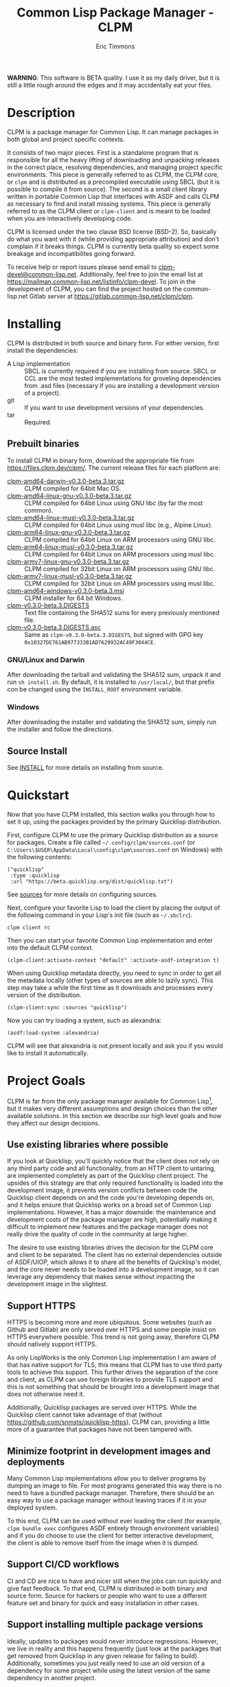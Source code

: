 #+TITLE: Common Lisp Package Manager - CLPM
#+AUTHOR: Eric Timmons
#+EMAIL: clpm-devel@common-lisp.net
#+OPTIONS: email:t toc:1 num:nil


*WARNING*: This software is BETA quality. I use it as my daily driver, but it
is still a little rough around the edges and it may accidentally eat your
files.

* Description

  CLPM is a package manager for Common Lisp. It can manage packages in both
  global and project specific contexts.

  It consists of two major pieces. First is a standalone program that is
  responsible for all the heavy lifting of downloading and unpacking releases
  in the correct place, resolving dependencies, and managing project specific
  environments. This piece is generally referred to as CLPM, the CLPM core, or
  =clpm= and is distributed as a precompiled executable using SBCL (but it is
  possible to compile it from source). The second is a small client library
  written in portable Common Lisp that interfaces with ASDF and calls CLPM as
  necessary to find and install missing systems. This piece is generally
  referred to as the CLPM client or =clpm-client= and is meant to be loaded
  when you are interactively developing code.

  CLPM is licensed under the two clause BSD license (BSD-2). So, basically do
  what you want with it (while providing appropriate attribution) and don't
  complain if it breaks things. CLPM is currently beta quality so expect some
  breakage and incompatibilites going forward.

  To receive help or report issues please send email to
  [[mailto:clpm-devel@common-lisp.net][clpm-devel@common-lisp.net]]. Additionally, feel free to join the email list at
  [[https://mailman.common-lisp.net/listinfo/clpm-devel]]. To join in the
  development of CLPM, you can find the project hosted on the common-lisp.net
  Gitlab server at [[https://gitlab.common-lisp.net/clpm/clpm]].

* Installing

  CLPM is distributed in both source and binary form. For either version, first
  install the dependencies:

  * A Lisp implementation :: SBCL is currently required if you are installing
    from source. SBCL or CCL are the most tested implementations for groveling
    dependencies from .asd files (necessary if you are installing a development
    version of a project).
  * git :: If you want to use development versions of your dependencies.
  * tar :: Required.

** Prebuilt binaries
   To install CLPM in binary form, download the appropriate file from
   [[https://files.clpm.dev/clpm/][https://files.clpm.dev/clpm/]]. The current release files for each platform
   are:

   + [[https://files.clpm.dev/clpm/clpm-amd64-darwin-v0.3.0-beta.3.tar.gz][clpm-amd64-darwin-v0.3.0-beta.3.tar.gz]] :: CLPM compiled for 64bit Mac OS.
   + [[https://files.clpm.dev/clpm/clpm-amd64-linux-gnu-v0.3.0-beta.3.tar.gz][clpm-amd64-linux-gnu-v0.3.0-beta.3.tar.gz]] :: CLPM compiled for 64bit Linux
     using GNU libc (by far the most common).
   + [[https://files.clpm.dev/clpm/clpm-amd64-linux-musl-v0.3.0-beta.3.tar.gz][clpm-amd64-linux-musl-v0.3.0-beta.3.tar.gz]] :: CLPM compiled for 64bit
     Linux using musl libc (e.g., Alpine Linux).
   + [[https://files.clpm.dev/clpm/clpm-arm64-linux-gnu-v0.3.0-beta.3.tar.gz][clpm-arm64-linux-gnu-v0.3.0-beta.3.tar.gz]] :: CLPM compiled for 64bit Linux
     on ARM processors using GNU libc.
   + [[https://files.clpm.dev/clpm/clpm-arm64-linux-musl-v0.3.0-beta.3.tar.gz][clpm-arm64-linux-musl-v0.3.0-beta.3.tar.gz]] :: CLPM compiled for 64bit
     Linux on ARM processors using musl libc.
   + [[https://files.clpm.dev/clpm/clpm-armv7-linux-gnu-v0.3.0-beta.3.tar.gz][clpm-armv7-linux-gnu-v0.3.0-beta.3.tar.gz]] :: CLPM compiled for 32bit Linux
     on ARM processors using GNU libc.
   + [[https://files.clpm.dev/clpm/clpm-armv7-linux-musl-v0.3.0-beta.3.tar.gz][clpm-armv7-linux-musl-v0.3.0-beta.3.tar.gz]] :: CLPM compiled for 32bit
     Linux on ARM processors using musl libc.
   + [[https://files.clpm.dev/clpm/clpm-amd64-windows-v0.3.0-beta.3.msi][clpm-amd64-windows-v0.3.0-beta.3.msi]] :: CLPM installer for 64 bit Windows.
   + [[https://files.clpm.dev/clpm/clpm-v0.3.0-beta.3.DIGESTS][clpm-v0.3.0-beta.3.DIGESTS]] :: Text file containing the SHA512 sums for
     every previously mentioned file.
   + [[https://files.clpm.dev/clpm/clpm-v0.3.0-beta.3.DIGESTS.asc][clpm-v0.3.0-beta.3.DIGESTS.asc]] :: Same as =clpm-v0.3.0-beta.3.DIGESTS=,
     but signed with GPG key =0x10327DE761AB977333B1AD7629932AC49F3044CE=.

*** GNU/Linux and Darwin

    After downloading the tarball and validating the SHA512 sum, unpack it and
    run =sh install.sh=. By default, it is installed to =/usr/local/=, but that
    prefix con be changed using the =INSTALL_ROOT= environment
    variable.

*** Windows

    After downloading the installer and validating the SHA512 sum, simply run
    the installer and follow the directions.

** Source Install

   See [[file:INSTALL.org][INSTALL]] for more details on installing from source.

* Quickstart

  Now that you have CLPM installed, this section walks you through how to set
  it up, using the packages provided by the primary Quicklisp distribution.

  First, configure CLPM to use the primary Quicklisp distribution as a source
  for packages. Create a file called =~/.config/clpm/sources.conf= (or
  =C:\Users\$USER\AppData\Local\config\clpm\sources.conf= on Windows) with the
  following contents:

  #+begin_src common-lisp
    ("quicklisp"
     :type :quicklisp
     :url "https://beta.quicklisp.org/dist/quicklisp.txt")
  #+end_src

  See [[file:docs/sources.org][sources]] for more details on configuring sources.

  Next, configure your favorite Lisp to load the client by placing the output
  of the following command in your Lisp's init file (such as =~/.sbclrc=).

  #+begin_src shell
    clpm client rc
  #+end_src

  Then you can start your favorite Common Lisp implementation and enter into
  the default CLPM context.

  #+begin_src common-lisp
    (clpm-client:activate-context "default" :activate-asdf-integration t)
  #+end_src

  When using Quicklisp metadata directly, you need to sync in order to get all
  the metadata locally (other types of sources are able to lazily sync). This
  step may take a while the first time as it downloads and processes every
  version of the distribution.

  #+begin_src common-lisp
    (clpm-client:sync :sources "quicklisp")
  #+end_src

  Now you can try loading a system, such as alexandria:

  #+begin_src common-lisp
    (asdf:load-system :alexandria)
  #+end_src

  CLPM will see that alexandria is not present locally and ask you if you would
  like to install it automatically.

* Project Goals

  CLPM is far from the only package manager available for Common Lisp[fn:1], but
  it makes very different assumptions and design choices than the other
  available solutions. In this section we describe our high level goals and how
  they affect our design decisions.

** Use existing libraries where possible

   If you look at Quicklisp, you'll quickly notice that the client does not
   rely on any third party code and all functionality, from an HTTP client to
   untaring, are implemented completely as part of the Quicklisp client
   project. The upsides of this strategy are that only required functionality
   is loaded into the development image, it prevents version conflicts between
   code the Quicklisp client depends on and the code you're developing depends
   on, and it helps ensure that Quicklisp works on a broad set of Common Lisp
   implementations. However, it has a major downside: the maintenance and
   development costs of the package manager are high, potentially making it
   difficult to implement new features and the package manager does not really
   drive the quality of code in the community at large higher.

   The desire to use existing libraries drives the decision for the CLPM core
   and client to be separated. The client has no external dependencies outside
   of ASDF/UIOP, which allows it to share all the benefits of Quicklisp's
   model, and the core never needs to be loaded into a development image, so it
   can leverage any dependency that makes sense without impacting the
   development image in the slightest.

** Support HTTPS

   HTTPS is becoming more and more ubiquitous. Some websites (such as Github
   and Gitlab) are only served over HTTPS and some people insist on HTTPS
   everywhere possible. This trend is not going away, therefore CLPM should
   natively support HTTPS.

   As only LispWorks is the only Common Lisp implementation I am aware of that
   has native support for TLS, this means that CLPM has to use third party
   tools to achieve this support. This further drives the separation of the
   core and client, as CLPM can use foreign libraries to provide TLS support
   and this is not something that should be brought into a development image
   that does not otherwise need it.

   Additionally, Quicklisp packages are served over HTTPS. While the Quicklisp
   client cannot take advantage of that (without
   [[https://github.com/snmsts/quicklisp-https]]), CLPM can, providing a little
   more of a guarantee that packages have not been tampered with.

** Minimize footprint in development images and deployments

   Many Common Lisp implementations allow you to deliver programs by dumping an
   image to file. For most programs generated this way there is no need to have
   a bundled package manager. Therefore, there should be an easy way to use a
   package manager without leaving traces if it in your deployed system.

   To this end, CLPM can be used without ever loading the client (for example,
   =clpm bundle exec= configures ASDF entirely through environment variables)
   and if you do choose to use the client for better interactive development,
   the client is able to remove itself from the image when it is dumped.

** Support CI/CD workflows

   CI and CD are nice to have and nicer still when the jobs can run quickly and
   give fast feedback. To that end, CLPM is distributed in both binary and
   source form. Source for hackers or people who want to use a different
   feature set and binary for quick and easy installation in other cases.

** Support installing multiple package versions

   Ideally, updates to packages would never introduce regressions. However, we
   live in reality and this happens frequently (just look at the packages that
   get removed from Quicklisp in any given release for failing to
   build). Additionally, sometimes you just really need to use an old version
   of a dependency for some project while using the latest version of the same
   dependency in another project.

   To this end, CLPM supports installing multiple versions of the same package
   simultaneously. This is additionally an enabling feature for managing
   project specific contexts as well as global contexts.

** Support and encourage explicitly versioned systems

   ASDF allows developers to provide version numbers for their systems and
   associate version requirements with dependencies. IMHO this is a criminally
   underutilized feature of ASDF and it should be *required* that any release
   of a package in any package index should declare a version number. However,
   it is a lot of work to convince others to believe the same way and even if a
   critical mass did buy in, things wouldn't change overnight.

   Therefore, CLPM supports both the status quo (a Quicklisp package index
   versioned by date) as well as a [[https://gitlab.common-lisp.net/clpm/clpi][work in progress package index]] (working name
   of CLPI). This new Common Lisp Project Index includes both extra metadata
   about projects (such as the upstream repo which can be used to check out
   development versions) as well as information on the ASDF system version
   numbers.

* In-depth Documentation

  For more documentation on CLPM, you may find the following files useful:

  + [[file:docs/client.org][client]] :: Summary of CLPM's client.
  + [[file:docs/config.org][config]] :: Summary of all of CLPM's configuration options.
  + [[file:docs/sources.org][sources]] :: Summary of all supported software repositories.
  + [[file:docs/bundle.org][bundle]] :: Information on how to use CLPM to manage and repeatably
    install dependencies for a single project.
  + [[file:docs/storage.org][storage]] :: Information on where CLPM writes data to your hard drive.

* Footnotes

[fn:1] See, for example: [[https://www.quicklisp.org/beta/][Quicklisp]], [[https://github.com/fukamachi/qlot/][Qlot]], and [[https://github.com/CodyReichert/qi][Qi]].
